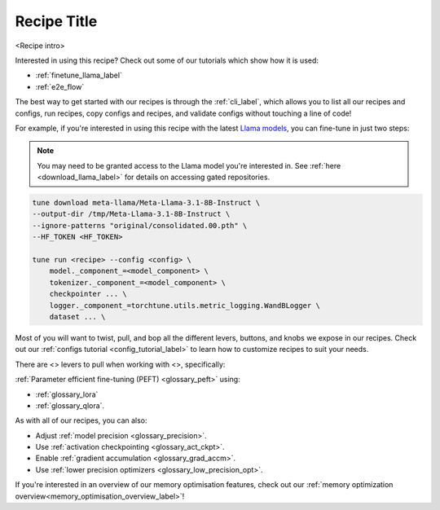 .. _<recipe_name>_recipe_label:

============
Recipe Title
============

<Recipe intro>

Interested in using this recipe? Check out some of our tutorials which show how it is used:

.. Don't have any tutorials to reference? Consider writing one! : )

.. these tutorials are probably generic enough to be referenced in most of our recipes
.. but please consider if this is the case when writing this document.

* :ref:`finetune_llama_label`
* :ref:`e2e_flow`

The best way to get started with our recipes is through the :ref:`cli_label`, which allows you to
list all our recipes and configs, run recipes, copy configs and recipes, and validate configs
without touching a line of code!

For example, if you're interested in using this recipe with the latest `Llama models <https://llama.meta.com/>`_, you can fine-tune
in just two steps:

.. fill the commands below out if you so desire

.. note::

    You may need to be granted access to the Llama model you're interested in. See
    :ref:`here <download_llama_label>` for details on accessing gated repositories.


.. code-block:: bash

    tune download meta-llama/Meta-Llama-3.1-8B-Instruct \
    --output-dir /tmp/Meta-Llama-3.1-8B-Instruct \
    --ignore-patterns "original/consolidated.00.pth" \
    --HF_TOKEN <HF_TOKEN>

    tune run <recipe> --config <config> \
        model._component_=<model_component> \
        tokenizer._component_=<model_component> \
        checkpointer ... \
        logger._component_=torchtune.utils.metric_logging.WandBLogger \
        dataset ... \

.. detail the recipe params below. you might want to include these defaults:

.. you can include this line for all recipes

Most of you will want to twist, pull, and bop all the different levers, buttons, and knobs we expose in our recipes. Check out our
:ref:`configs tutorial <config_tutorial_label>` to learn how to customize recipes to suit your needs.

There are <> levers to pull when working with <>, specifically:

.. and for lora/qlora recipes
:ref:`Parameter efficient fine-tuning (PEFT) <glossary_peft>` using:

* :ref:`glossary_lora`
* :ref:`glossary_qlora`.

.. and generally for all our recipes:

As with all of our recipes, you can also:

* Adjust :ref:`model precision <glossary_precision>`.
* Use :ref:`activation checkpointing <glossary_act_ckpt>`.
* Enable :ref:`gradient accumulation <glossary_grad_accm>`.
* Use :ref:`lower precision optimizers <glossary_low_precision_opt>`.


.. and you can add the below for LoRA
.. However, note that since LoRA significantly reduces memory usage due to gradient state, you will likely not need this
.. feature.

.. and for distributed recipes

.. As with all our distributed recipes:

.. * `glossary_distrib`


If you're interested in an overview of our memory optimisation features, check out our  :ref:`memory optimization overview<memory_optimisation_overview_label>`!
